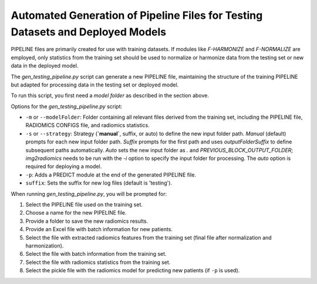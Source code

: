 .. _Gen_new_pipeline:

Automated Generation of Pipeline Files for Testing Datasets and Deployed Models
-------------------------------------------------------------------------------

PIPELINE files are primarily created for use with training datasets. If modules like `F-HARMONIZE` and `F-NORMALIZE` are employed, only statistics from the training set should be used to normalize or harmonize data from the testing set or new data in the deployed model.

The `gen_testing_pipeline.py` script can generate a new PIPELINE file, maintaining the structure of the training PIPELINE but adapted for processing data in the testing set or deployed model.

To run this script, you first need a `model folder` as described in the section above.

Options for the `gen_testing_pipeline.py` script:

- ``-m`` or ``--modelFolder``: Folder containing all relevant files derived from the training set, including the PIPELINE file, RADIOMICS CONFIGS file, and radiomics statistics.

- ``-s`` or ``--strategy``: Strategy (**`manual`**, suffix, or auto) to define the new input folder path. `Manual` (default) prompts for each new input folder path. `Suffix` prompts for the first path and uses `outputFolderSuffix` to define subsequent paths automatically. `Auto` sets the new input folder as `.` and `PREVIOUS_BLOCK_OUTPUT_FOLDER`; `img2radiomics` needs to be run with the `-i` option to specify the input folder for processing. The `auto` option is required for deploying a model.

- ``-p``: Adds a PREDICT module at the end of the generated PIPELINE file.

- ``suffix``: Sets the suffix for new log files (default is 'testing').

When running `gen_testing_pipeline.py`, you will be prompted for:

1. Select the PIPELINE file used on the training set.
2. Choose a name for the new PIPELINE file.
3. Provide a folder to save the new radiomics results.
4. Provide an Excel file with batch information for new patients.
5. Select the file with extracted radiomics features from the training set (final file after normalization and harmonization).
6. Select the file with batch information from the training set.
7. Select the file with radiomics statistics from the training set.
8. Select the pickle file with the radiomics model for predicting new patients (if ``-p`` is used).
